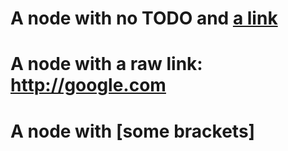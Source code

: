 #+STARTUP: hidestars
* A node with no TODO and [[http://google.com][a link]]
* A node with a raw link: http://google.com
* A node with [some brackets]
